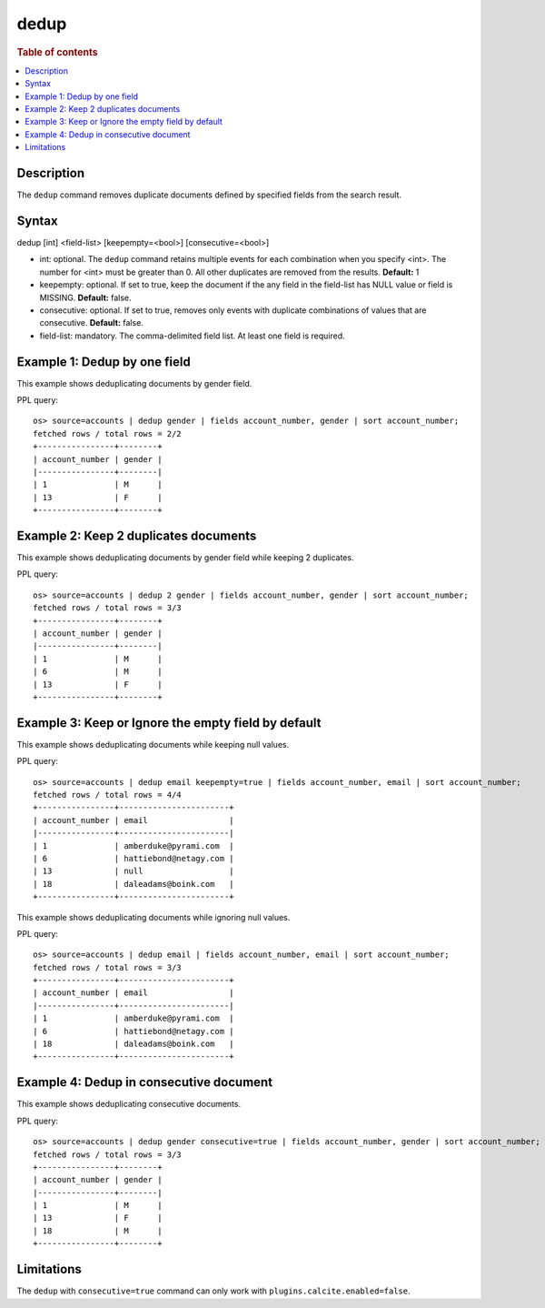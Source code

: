 =============
dedup
=============

.. rubric:: Table of contents

.. contents::
   :local:
   :depth: 2


Description
============
| The ``dedup`` command removes duplicate documents defined by specified fields from the search result.

Syntax
============
dedup [int] <field-list> [keepempty=<bool>] [consecutive=<bool>]

* int: optional. The ``dedup`` command retains multiple events for each combination when you specify <int>. The number for <int> must be greater than 0. All other duplicates are removed from the results. **Default:** 1
* keepempty: optional. If set to true, keep the document if the any field in the field-list has NULL value or field is MISSING. **Default:** false.
* consecutive: optional. If set to true, removes only events with duplicate combinations of values that are consecutive. **Default:** false.
* field-list: mandatory. The comma-delimited field list. At least one field is required.

Example 1: Dedup by one field
=============================

This example shows deduplicating documents by gender field.

PPL query::

    os> source=accounts | dedup gender | fields account_number, gender | sort account_number;
    fetched rows / total rows = 2/2
    +----------------+--------+
    | account_number | gender |
    |----------------+--------|
    | 1              | M      |
    | 13             | F      |
    +----------------+--------+

Example 2: Keep 2 duplicates documents
======================================

This example shows deduplicating documents by gender field while keeping 2 duplicates.

PPL query::

    os> source=accounts | dedup 2 gender | fields account_number, gender | sort account_number;
    fetched rows / total rows = 3/3
    +----------------+--------+
    | account_number | gender |
    |----------------+--------|
    | 1              | M      |
    | 6              | M      |
    | 13             | F      |
    +----------------+--------+

Example 3: Keep or Ignore the empty field by default
============================================

This example shows deduplicating documents while keeping null values.

PPL query::

    os> source=accounts | dedup email keepempty=true | fields account_number, email | sort account_number;
    fetched rows / total rows = 4/4
    +----------------+-----------------------+
    | account_number | email                 |
    |----------------+-----------------------|
    | 1              | amberduke@pyrami.com  |
    | 6              | hattiebond@netagy.com |
    | 13             | null                  |
    | 18             | daleadams@boink.com   |
    +----------------+-----------------------+


This example shows deduplicating documents while ignoring null values.

PPL query::

    os> source=accounts | dedup email | fields account_number, email | sort account_number;
    fetched rows / total rows = 3/3
    +----------------+-----------------------+
    | account_number | email                 |
    |----------------+-----------------------|
    | 1              | amberduke@pyrami.com  |
    | 6              | hattiebond@netagy.com |
    | 18             | daleadams@boink.com   |
    +----------------+-----------------------+


Example 4: Dedup in consecutive document
=========================================

This example shows deduplicating consecutive documents.

PPL query::

    os> source=accounts | dedup gender consecutive=true | fields account_number, gender | sort account_number;
    fetched rows / total rows = 3/3
    +----------------+--------+
    | account_number | gender |
    |----------------+--------|
    | 1              | M      |
    | 13             | F      |
    | 18             | M      |
    +----------------+--------+

Limitations
===========
The ``dedup`` with ``consecutive=true`` command can only work with ``plugins.calcite.enabled=false``.
